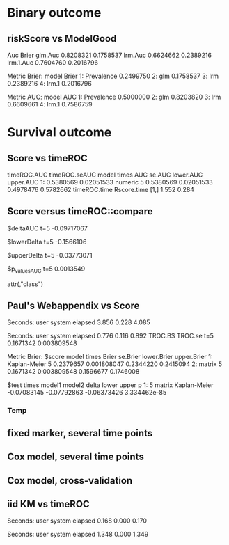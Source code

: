 * Binary outcome
** riskScore vs ModelGood

#+BEGIN_SRC R  :results output raw drawer  :exports results  :session *R* :cache yes 
library(lava)
library(riskScore)
library(ModelGood)
library(data.table)
library(rms)
N <- 300
M <- 200
set.seed(18)
train.d <- sampleData(N,outcome="binary")
test.d <- sampleData(M,outcome="binary")
f1 <- glm(Y~X1+X2+X6+X8,data=train.d,family=binomial)
f2 <- lrm(Y~X1+X2+X9,data=train.d)
f3 <- lrm(Y~X6,data=train.d)
u <- Score(list(f1,f2,f3),data=test.d,formula=Y~1,metrics=c("Brier","auc"),test=FALSE)
library(ModelGood)
## v <- Brier(list(f1,f2,f3),data=test.d,splitMethod="none",verbose=FALSE)
v <- Roc(list(f1,f2,f3),data=test.d,splitMethod="none",verbose=FALSE)
cbind(Auc=unlist(v$Auc),Brier=unlist(v$Brier))
u
#+END_SRC

#+RESULTS[<2016-01-04 16:29:21> c2f416bbb0c13fe2b508fac8b564bb8134863bb0]:
:RESULTS:
                Auc     Brier
glm.Auc   0.8208321 0.1758537
lrm.Auc   0.6624662 0.2389216
lrm.1.Auc 0.7604760 0.2016796

Metric Brier:
        model     Brier
1: Prevalence 0.2499750
2:        glm 0.1758537
3:        lrm 0.2389216
4:      lrm.1 0.2016796

Metric AUC:
        model       AUC
1: Prevalence 0.5000000
2:        glm 0.8203820
3:        lrm 0.6609661
4:      lrm.1 0.7586759
:END:

* Survival outcome

** Score vs timeROC

#+BEGIN_SRC R  :results output raw drawer  :exports results  :session *R* :cache yes 
  library(lava)
  library(data.table)
  library(prodlim)
  library(ModelGood)
  library(timeROC)
  library(pec)
  library(rms)
  library(riskScore)
  set.seed(19)
  N <- 300
  M <- 1000
  m <- lvm()
  train.d <- SimSurv(N)
  test.d <- SimSurv(M)
  f12 <- coxph(Surv(time,status)~X1+X2,data=train.d)
  test.d$X2 <- abs(round(test.d$X2,2))
  tROCtime <- system.time(tROC <- with(test.d,timeROC(T=time,delta=status,marker=X2,times=5,cause=1,iid=TRUE)))
  Rscoretime <- system.time(Rscore <- Score(list(test.d$X2),data=test.d,formula=Surv(time,status)~1,times=5,metrics=c("AUC"),nullModel=FALSE,test=TRUE))
  print(cbind(timeROC.AUC=tROC$AUC[[2]],timeROC.seAUC=tROC$inference$vect_sd_1[[2]],Rscore$AUC$score))
  cbind(timeROC.time=tROCtime[[1]],Rscore.time=Rscoretime[[1]])
#+END_SRC   

#+RESULTS[<2016-01-04 16:39:46> 3bd91e7ea7fa9802b023c8af83743728b7e28475]:
:RESULTS:
   timeROC.AUC timeROC.seAUC   model times       AUC     se.AUC lower.AUC upper.AUC
1:   0.5380569    0.02051533 numeric     5 0.5380569 0.02051533 0.4978476 0.5782662
     timeROC.time Rscore.time
[1,]        1.552       0.284
:END:


** Score versus timeROC::compare

#+BEGIN_SRC R  :results output raw drawer  :exports results  :session *R* :cache yes 
library(lava)
library(data.table)
library(prodlim)
library(ModelGood)
library(timeROC)
library(pec)
library(rms)
Source(riskScore,silent=TRUE)
Source(timeROC,silent=TRUE)
set.seed(19)
N <- 300
M <- 300
m <- lvm()
train.d <- SimSurv(N)
test.d <- SimSurv(M)
f12 <- coxph(Surv(time,status)~X1+X2,data=train.d)
f2 <- coxph(Surv(time,status)~X2,data=train.d)
test.d$X2 <- abs(round(test.d$X2,2))
system.time({
                p12 <- with(test.d,timeROC(T=time,delta=status,marker=-predictSurvProb(f12,times=5,newdata=test.d),times=5,cause=1,iid=TRUE));
                p2 <- with(test.d,timeROC(T=time,delta=status,marker=X2,times=5,cause=1,iid=TRUE));
                print(compare(p2,p12))})
system.time(Rscore <- Score(list(f12,test.d$X2),data=test.d,formula=Surv(time,status)~1,times=c(5,10),metrics=c("AUC")))
Rscore
#+END_SRC

#+RESULTS[<2016-01-04 16:40:17> 63e890d1ff6d88b359aea5c0838ee53380360c5a]:
:RESULTS:
$deltaAUC
        t=5 
-0.09717067 

$lowerDelta
       t=5 
-0.1566106 

$upperDelta
        t=5 
-0.03773071 

$p_values_AUC
      t=5 
0.0013549 

attr(,"class")
[1] "compareAUC"

Seconds:
   user  system elapsed 
  0.152   0.000   0.153

Seconds:
   user  system elapsed 
  0.136   0.000   0.135

Metric AUC:
$score
          model times       AUC       se.AUC lower.AUC upper.AUC
1: Kaplan-Meier     5 0.5000000 1.580225e-17 0.5000000 0.5000000
2: Kaplan-Meier    10 0.5000000 1.719319e-17 0.5000000 0.5000000
3:        coxph     5 0.6354324 3.556594e-02 0.5657244 0.7051403
4:        coxph    10 0.6203357 5.721580e-02 0.5081948 0.7324766
5:      numeric     5 0.5382617 3.760396e-02 0.4645593 0.6119641
6:      numeric    10 0.4791488 5.857899e-02 0.3643361 0.5939615

$test
   times  model1       model2       delta        lower       upper            p
1:     5 numeric Kaplan-Meier  0.03826170 -0.035440713  0.11196411 0.3089198375
2:     5 numeric        coxph -0.09717067 -0.156610636 -0.03773071 0.0013548996
3:     5   coxph Kaplan-Meier  0.13543237  0.065724415  0.20514033 0.0001401385
4:    10 numeric Kaplan-Meier -0.02085119 -0.135663908  0.09396153 0.7218780396
5:    10 numeric        coxph -0.14118693 -0.231409084 -0.05096479 0.0021613889
6:    10   coxph Kaplan-Meier  0.12033574  0.008194845  0.23247664 0.0354490803
:END:

** Paul's Webappendix vs Score

#+BEGIN_SRC R  :results output raw drawer  :exports results  :session *R* :cache yes 
library(prodlim)
library(data.table)
library(rms)
library(pec)
library(survival)
Source(riskScore,silent=TRUE)
source("~/research/tmp/Data-and-R-code/Rcode/Rfunctions/BS.R")
source("~/research/tmp/Data-and-R-code/Rcode/Rfunctions/ComputeiidKM.R")
set.seed(27)
train <- SimSurv(100)
d <- SimSurv(4000)
f12 <- cph(Surv(time,status)~X1+X2,data=train,surv=TRUE)
p <- 1-predictSurvProb(f12,newdata=d,times=5)
system.time(a <- BS(timepoints=5,d$time,d$status,p,cause=1,compute.iid=TRUE))
system.time(b <- Score(list(p),formula=Surv(time,status)~1,times=5,data=d,metrics="Brier"))
print(cbind(TROC.BS=a$BS,TROC.se=a$sd))
print(b)
#+END_SRC

#+RESULTS[<2016-01-04 16:41:56> 4f29d14b742747150fc340fca1e3bc01a165637d]:
:RESULTS:

Seconds:
   user  system elapsed 
  3.856   0.228   4.085

Seconds:
   user  system elapsed 
  0.776   0.116   0.892
      TROC.BS     TROC.se
t=5 0.1671342 0.003809548

Metric Brier:
$score
          model times     Brier    se.Brier lower.Brier upper.Brier
1: Kaplan-Meier     5 0.2379657 0.001808047   0.2344220   0.2415094
2:       matrix     5 0.1671342 0.003809548   0.1596677   0.1746008

$test
   times model1       model2       delta       lower       upper            p
1:     5 matrix Kaplan-Meier -0.07083145 -0.07792863 -0.06373426 3.334462e-85
:END:

*** Temp
    
#+BEGIN_SRC R  :results output raw drawer  :exports results  :session *R* :cache yes 
library(survival)
library(riskScore)
library(pec)
library(rms)
data(pbc)
pbc <- na.omit(pbc)
a <- cph(Surv(time,status!=0)~age+edema+sex+log(bili),data=pbc,surv=TRUE)
b <- cph(Surv(time,status!=0)~age+edema+sex+log(bili)+log(protime)+log(albumin),data=pbc,surv=TRUE)
set.seed(17)
sc <- Score(list(a,b),data=pbc,formula=Surv(time,status!=1)~1,times=c(1000),metrics=c("brier","auc"),nullModel=FALSE,splitMethod="bootcv",B=2)
r <- pec(list(a,b),data=pbc,start=NULL,Surv(time,status!=1)~1,times=c(100,500,1000),exact=FALSE)
u <- with(pbc,timeROC(T=time,delta=status!=0,marker=1-predictSurvProb(a,times=1500,newdata=pbc),cause=1,times=1500,iid=TRUE))
u2 <- with(pbc,timeROC(T=time,delta=status!=0,marker=1-predictSurvProb(b,times=1500,newdata=pbc),cause=1,times=c(1500)))
v <- Score(list(a,b),data=pbc,formula=Surv(time,status!=0)~1,times=c(500,1500),metrics=c("AUC"))
u
v
predictSurvProb.numeric <- function(object,newdata,times,...){
    if (NROW(object) != NROW(newdata))
        ## || NCOL(object) != length(times))
        stop(paste("\nPrediction matrix has wrong dimensions:\nRequested newdata x times: ",NROW(newdata)," x ",length(times),"\nProvided prediction matrix: ",NROW(object)," x ",NCOL(object),"\n\n",sep=""))
    object
}
f12 <- coxph(Surv(time,status)~X1+X2,data=train.d)
f1 <- coxph(Surv(time,status)~X1,data=train.d)
f2 <- coxph(Surv(time,status)~X2,data=train.d)
r <- pec(list(f2),data=mini,Hist(time,status)~1,times=5,exact=FALSE)
mini <- data.frame(time=c(4,2,3,6,7),status=c(1,0,1,1,1),X2=c(-.1,0.1,-0.03,0.04,0.3),X1=c(0,1,0,1,0))
p1 <- predictSurvProb(f1,newdata=mini,times=3.4)
p2 <- predictSurvProb(f2,newdata=mini,times=3.4)
Source(riskScore)
## testmini <- Score(list(f2,f1),data=mini,formula=Surv(time,status)~1,times=c(3.4),metrics="AUC")
testmini <- Score(list(f1,f2),data=mini,formula=Surv(time,status)~1,times=c(3.4),metrics="AUC")
testmini$noSplitPerf[[1]]$AUC
with(mini,timeROC(T=time,delta=status,marker=-p2,cause=1,times=3.4))
u <- with(mini,timeROC(T=time,delta=status,marker=p1,cause=1,times=3.4,iid=TRUE))
estmini <- Score(list(p1),data=mini,formula=Surv(time,status)~1,times=c(3.4),metrics="AUC")
u2 <- with(mini,timeROC(T=time,delta=status,marker=p2,cause=1,times=3.4,iid=TRUE))
estmini2 <- Score(list(-p2),data=mini,formula=Surv(time,status)~1,times=c(3.4),metrics="AUC")
#+END_SRC

#+BEGIN_SRC R  :results output raw drawer  :exports results  :session *R* :cache yes 
ttt <- seq(1,10)
ttt <- 8
set.seed(8)
train.d <- SimSurv(8)
train.d <- train.d[order(train.d$time,-train.d$status),]
Source(riskScore,silent=TRUE);testauc <- Score(list(train.d$X2),data=train.d,times=ttt,metrics="AUC",censModel="marginal",splitMethod="none",formula=Surv(time,status)~1)
testauc$noSplitPerf
Source(timeROC,silent=TRUE);troc <- with(train.d,timeROC(T=time,delta=status,marker=X2,cause=1,times=ttt))
head(cbind(troc$FP[,2],troc$TP[,2]))
#+END_SRC

** fixed marker, several time points

#+BEGIN_SRC R  :results output raw drawer  :exports results  :session *R* :cache yes 
ttt <- seq(1,10)
set.seed(899)
train.d <- SimSurv(300)
train.d <- train.d[order(train.d$time,-train.d$status),]
Source(riskScore,silent=TRUE);testauc <- Score(list(train.d$X2),data=train.d,times=ttt,metrics="AUC",censModel="marginal",splitMethod="none",formula=Surv(time,status)~1)
Source(timeROC,silent=TRUE);troc <- with(train.d,timeROC(T=time,delta=status,marker=X2,cause=1,times=ttt))
plot(troc$times,troc$AUC,lwd=7,col=2,xlim=range(troc$times),ylim=c(0.5,1),type="b")
lines(testauc$times,unlist(testauc$noSplitPerf$numeric$AUC),col="orange",lwd=2)
#+END_SRC

** Cox model, several time points

#+BEGIN_SRC R  :results output raw drawer  :exports results  :session *R* :cache yes 
set.seed(899)
train.d <- SimSurv(300)
train.d <- train.d[order(train.d$time,-train.d$status),]
f2 <- coxph(Surv(time,status)~X2,data=train.d)
Source(riskScore,silent=TRUE);testauc <- Score(list(f2),data=train.d,times=ttt,metrics="AUC",censModel="marginal",splitMethod="none",formula=Surv(time,status)~1)
troc.auc <- sapply(ttt,function(t){
                       troc <- with(train.d,timeROC(T=time,delta=status,marker=-predictSurvProb(f2,times=t,newdata=train.d),cause=1,times=t))$AUC[[2]]
                   })
plot(ttt,troc.auc,lwd=7,col=2,xlim=range(troc$times),ylim=c(0.5,1),type="b")
lines(testauc$AUC$score[model=="coxph",times],testauc$AUC$score[model=="coxph",AUC],col="yellow",lwd=3)
#+END_SRC

** Cox model, cross-validation
#+BEGIN_SRC R  :results output raw drawer  :exports results  :session *R* :cache yes
Source(riskScore,silent=TRUE)
set.seed(899)
train.d <- SimSurv(300)
train.d <- train.d[order(train.d$time,-train.d$status),]
library(rms)
f2 <- cph(Surv(time,status)~X2,data=train.d,surv=TRUE)
f2a <- cph(Surv(time,status)~X2,data=train.d,surv=TRUE)
ttt <- c(2,4,8)
ttt <- c(5,8)
Source(riskScore,silent=TRUE)
cv.brier <- Score(list(f2a),data=train.d,times=ttt,metrics="Brier",censModel="marginal",splitMethod="bootcv",B=3,formula=Surv(time,status)~1)
cv.auc <- Score(list(f2a),data=train.d,times=ttt,metrics="AUC",censModel="marginal",splitMethod="bootcv",B=3,formula=Surv(time,status)~1)
cv.both <- Score(list(f2,f2a),data=train.d,times=ttt,metrics=c("auC","briEr"),censModel="marginal",splitMethod="bootcv",B=3,formula=Surv(time,status)~1)
#+END_SRC

** iid KM vs timeROC
   
#+BEGIN_SRC R  :results output raw drawer  :exports results  :session *R* :cache yes 
library(timeROC)
library(prodlim)
library(riskScore)
d <- SimSurv(2000)
d <- d[order(d$time,-d$status),]
system.time(x <- riskScore:::getInfluenceCurve.KM(d$time,d$status))
system.time(y <- timeROC:::Compute.iid.KM(d$time,d$status))
all.equal(x,y)
#+END_SRC

#+RESULTS[<2016-01-04 16:29:48> 711bad92184ad64dcb90b92ca4f08742a00c02b8]:
:RESULTS:

Seconds:
   user  system elapsed 
  0.168   0.000   0.170

Seconds:
   user  system elapsed 
  1.348   0.000   1.349
[1] "Attributes: < Length mismatch: comparison on first 1 components >"
:END:

